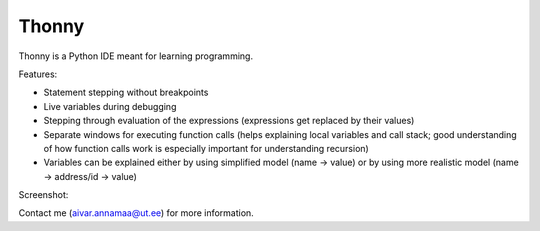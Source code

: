 Thonny
======

Thonny is a Python IDE meant for learning programming.

Features:

* Statement stepping without breakpoints
* Live variables during debugging
* Stepping through evaluation of the expressions (expressions get replaced by their values)
* Separate windows for executing function calls (helps explaining local variables and call stack; good understanding of how function calls work is especially important for understanding recursion)  
* Variables can be explained either by using simplified model (name -> value) or by using more realistic model (name -> address/id -> value) 

Screenshot:

.. image:: https://bitbucket.org/aivarannamaa/plas/raw/9936e8b2c64b58efe290f3deaf11ca67436c1764/screenshot.png

Contact me (`aivar.annamaa@ut.ee <mailto:aivar.annamaa@ut.ee>`_) for more information.